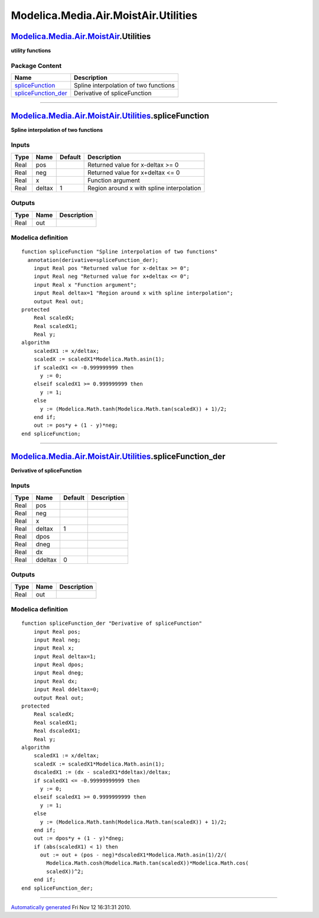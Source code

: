 =====================================
Modelica.Media.Air.MoistAir.Utilities
=====================================

`Modelica.Media.Air.MoistAir <Modelica_Media_Air_MoistAir.html#Modelica.Media.Air.MoistAir>`_.Utilities
-------------------------------------------------------------------------------------------------------

**utility functions**

Package Content
~~~~~~~~~~~~~~~

+--------------------------------------------------------------------------------------------------------------------------------------------------------------------------------------------+-----------------------------------------+
| Name                                                                                                                                                                                       | Description                             |
+============================================================================================================================================================================================+=========================================+
| |image2| `spliceFunction <Modelica_Media_Air_MoistAir_Utilities.html#Modelica.Media.Air.MoistAir.Utilities.spliceFunction>`_                                                               | Spline interpolation of two functions   |
+--------------------------------------------------------------------------------------------------------------------------------------------------------------------------------------------+-----------------------------------------+
| |image3| `spliceFunction\_der <Modelica_Media_Air_MoistAir_Utilities.html#Modelica.Media.Air.MoistAir.Utilities.spliceFunction_der>`_                                                      | Derivative of spliceFunction            |
+--------------------------------------------------------------------------------------------------------------------------------------------------------------------------------------------+-----------------------------------------+

--------------

`Modelica.Media.Air.MoistAir.Utilities <Modelica_Media_Air_MoistAir_Utilities.html#Modelica.Media.Air.MoistAir.Utilities>`_.spliceFunction
------------------------------------------------------------------------------------------------------------------------------------------

**Spline interpolation of two functions**

Inputs
~~~~~~

+--------+----------+-----------+---------------------------------------------+
| Type   | Name     | Default   | Description                                 |
+========+==========+===========+=============================================+
| Real   | pos      |           | Returned value for x-deltax >= 0            |
+--------+----------+-----------+---------------------------------------------+
| Real   | neg      |           | Returned value for x+deltax <= 0            |
+--------+----------+-----------+---------------------------------------------+
| Real   | x        |           | Function argument                           |
+--------+----------+-----------+---------------------------------------------+
| Real   | deltax   | 1         | Region around x with spline interpolation   |
+--------+----------+-----------+---------------------------------------------+

Outputs
~~~~~~~

+--------+--------+---------------+
| Type   | Name   | Description   |
+========+========+===============+
| Real   | out    |               |
+--------+--------+---------------+

Modelica definition
~~~~~~~~~~~~~~~~~~~

::

    function spliceFunction "Spline interpolation of two functions"
      annotation(derivative=spliceFunction_der);
        input Real pos "Returned value for x-deltax >= 0";
        input Real neg "Returned value for x+deltax <= 0";
        input Real x "Function argument";
        input Real deltax=1 "Region around x with spline interpolation";
        output Real out;
    protected 
        Real scaledX;
        Real scaledX1;
        Real y;
    algorithm 
        scaledX1 := x/deltax;
        scaledX := scaledX1*Modelica.Math.asin(1);
        if scaledX1 <= -0.999999999 then
          y := 0;
        elseif scaledX1 >= 0.999999999 then
          y := 1;
        else
          y := (Modelica.Math.tanh(Modelica.Math.tan(scaledX)) + 1)/2;
        end if;
        out := pos*y + (1 - y)*neg;
    end spliceFunction;

--------------

`Modelica.Media.Air.MoistAir.Utilities <Modelica_Media_Air_MoistAir_Utilities.html#Modelica.Media.Air.MoistAir.Utilities>`_.spliceFunction\_der
-----------------------------------------------------------------------------------------------------------------------------------------------

**Derivative of spliceFunction**

Inputs
~~~~~~

+--------+-----------+-----------+---------------+
| Type   | Name      | Default   | Description   |
+========+===========+===========+===============+
| Real   | pos       |           |               |
+--------+-----------+-----------+---------------+
| Real   | neg       |           |               |
+--------+-----------+-----------+---------------+
| Real   | x         |           |               |
+--------+-----------+-----------+---------------+
| Real   | deltax    | 1         |               |
+--------+-----------+-----------+---------------+
| Real   | dpos      |           |               |
+--------+-----------+-----------+---------------+
| Real   | dneg      |           |               |
+--------+-----------+-----------+---------------+
| Real   | dx        |           |               |
+--------+-----------+-----------+---------------+
| Real   | ddeltax   | 0         |               |
+--------+-----------+-----------+---------------+

Outputs
~~~~~~~

+--------+--------+---------------+
| Type   | Name   | Description   |
+========+========+===============+
| Real   | out    |               |
+--------+--------+---------------+

Modelica definition
~~~~~~~~~~~~~~~~~~~

::

    function spliceFunction_der "Derivative of spliceFunction"
        input Real pos;
        input Real neg;
        input Real x;
        input Real deltax=1;
        input Real dpos;
        input Real dneg;
        input Real dx;
        input Real ddeltax=0;
        output Real out;
    protected 
        Real scaledX;
        Real scaledX1;
        Real dscaledX1;
        Real y;
    algorithm 
        scaledX1 := x/deltax;
        scaledX := scaledX1*Modelica.Math.asin(1);
        dscaledX1 := (dx - scaledX1*ddeltax)/deltax;
        if scaledX1 <= -0.99999999999 then
          y := 0;
        elseif scaledX1 >= 0.9999999999 then
          y := 1;
        else
          y := (Modelica.Math.tanh(Modelica.Math.tan(scaledX)) + 1)/2;
        end if;
        out := dpos*y + (1 - y)*dneg;
        if (abs(scaledX1) < 1) then
          out := out + (pos - neg)*dscaledX1*Modelica.Math.asin(1)/2/(
            Modelica.Math.cosh(Modelica.Math.tan(scaledX))*Modelica.Math.cos(
            scaledX))^2;
        end if;
    end spliceFunction_der;

--------------

`Automatically generated <http://www.3ds.com/>`_ Fri Nov 12 16:31:31
2010.

.. |Modelica.Media.Air.MoistAir.Utilities.spliceFunction| image:: Modelica.Media.Air.MoistAir.Utilities.spliceFunctionS.png
.. |Modelica.Media.Air.MoistAir.Utilities.spliceFunction\_der| image:: Modelica.Media.Air.MoistAir.Utilities.spliceFunctionS.png
.. |image2| image:: Modelica.Media.Air.MoistAir.Utilities.spliceFunctionS.png
.. |image3| image:: Modelica.Media.Air.MoistAir.Utilities.spliceFunctionS.png
